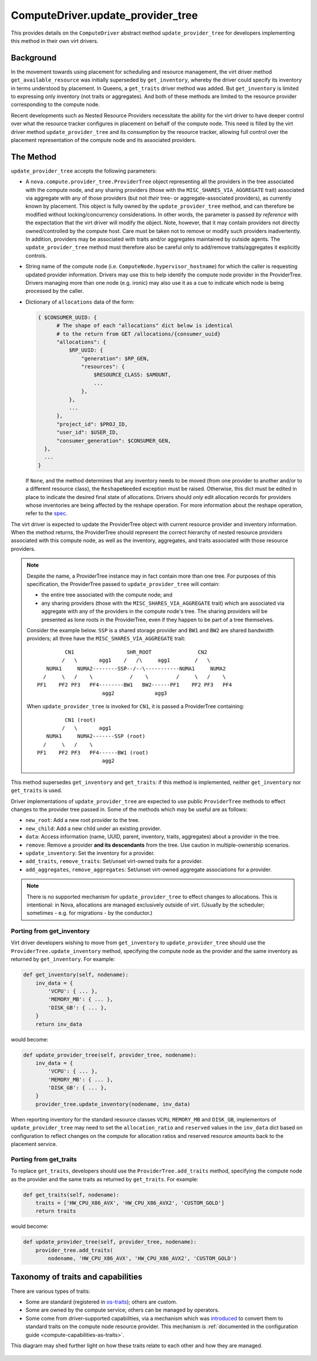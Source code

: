 ..
      Licensed under the Apache License, Version 2.0 (the "License"); you may
      not use this file except in compliance with the License. You may obtain
      a copy of the License at

          http://www.apache.org/licenses/LICENSE-2.0

      Unless required by applicable law or agreed to in writing, software
      distributed under the License is distributed on an "AS IS" BASIS, WITHOUT
      WARRANTIES OR CONDITIONS OF ANY KIND, either express or implied. See the
      License for the specific language governing permissions and limitations
      under the License.

====================================
 ComputeDriver.update_provider_tree
====================================

This provides details on the ``ComputeDriver`` abstract method
``update_provider_tree`` for developers implementing this method in their own
virt drivers.

Background
----------
In the movement towards using placement for scheduling and resource management,
the virt driver method ``get_available_resource`` was initially superseded by
``get_inventory``, whereby the driver could specify its inventory in terms
understood by placement. In Queens, a ``get_traits`` driver method was added.
But ``get_inventory`` is limited to expressing only inventory (not traits or
aggregates). And both of these methods are limited to the resource provider
corresponding to the compute node.

Recent developments such as Nested Resource Providers necessitate the ability
for the virt driver to have deeper control over what the resource tracker
configures in placement on behalf of the compute node. This need is filled by
the virt driver method ``update_provider_tree`` and its consumption by the
resource tracker, allowing full control over the placement representation of
the compute node and its associated providers.

The Method
----------
``update_provider_tree`` accepts the following parameters:

* A ``nova.compute.provider_tree.ProviderTree`` object representing all the
  providers in the tree associated with the compute node, and any sharing
  providers (those with the ``MISC_SHARES_VIA_AGGREGATE`` trait) associated via
  aggregate with any of those providers (but not *their* tree- or
  aggregate-associated providers), as currently known by placement. This
  object is fully owned by the ``update_provider_tree`` method, and can
  therefore be modified without locking/concurrency considerations. In other
  words, the parameter is passed *by reference* with the expectation that the
  virt driver will modify the object. Note, however, that it may contain
  providers not directly owned/controlled by the compute host. Care must be
  taken not to remove or modify such providers inadvertently. In addition,
  providers may be associated with traits and/or aggregates maintained by
  outside agents. The ``update_provider_tree`` method must therefore also be
  careful only to add/remove traits/aggregates it explicitly controls.
* String name of the compute node (i.e. ``ComputeNode.hypervisor_hostname``)
  for which the caller is requesting updated provider information. Drivers may
  use this to help identify the compute node provider in the ProviderTree.
  Drivers managing more than one node (e.g. ironic) may also use it as a cue to
  indicate which node is being processed by the caller.
* Dictionary of ``allocations`` data of the form:

  .. code::

    { $CONSUMER_UUID: {
          # The shape of each "allocations" dict below is identical
          # to the return from GET /allocations/{consumer_uuid}
          "allocations": {
              $RP_UUID: {
                  "generation": $RP_GEN,
                  "resources": {
                      $RESOURCE_CLASS: $AMOUNT,
                      ...
                  },
              },
              ...
          },
          "project_id": $PROJ_ID,
          "user_id": $USER_ID,
          "consumer_generation": $CONSUMER_GEN,
      },
      ...
    }

  If ``None``, and the method determines that any inventory needs to be moved
  (from one provider to another and/or to a different resource class), the
  ``ReshapeNeeded`` exception must be raised. Otherwise, this dict must be
  edited in place to indicate the desired final state of allocations. Drivers
  should *only* edit allocation records for providers whose inventories are
  being affected by the reshape operation. For more information about the
  reshape operation, refer to the `spec <http://specs.openstack.org/openstack/
  nova-specs/specs/stein/approved/reshape-provider-tree.html>`_.

The virt driver is expected to update the ProviderTree object with current
resource provider and inventory information. When the method returns, the
ProviderTree should represent the correct hierarchy of nested resource
providers associated with this compute node, as well as the inventory,
aggregates, and traits associated with those resource providers.

.. note:: Despite the name, a ProviderTree instance may in fact contain more
          than one tree. For purposes of this specification, the ProviderTree
          passed to ``update_provider_tree`` will contain:

          * the entire tree associated with the compute node; and
          * any sharing providers (those with the ``MISC_SHARES_VIA_AGGREGATE``
            trait) which are associated via aggregate with any of the providers
            in the compute node's tree. The sharing providers will be
            presented as lone roots in the ProviderTree, even if they happen to
            be part of a tree themselves.

          Consider the example below. ``SSP`` is a shared storage provider and
          ``BW1`` and ``BW2`` are shared bandwidth providers; all three have
          the ``MISC_SHARES_VIA_AGGREGATE`` trait::

                     CN1                 SHR_ROOT               CN2
                    /   \       agg1    /   /\     agg1        /   \
               NUMA1     NUMA2--------SSP--/--\-----------NUMA1     NUMA2
              /     \   /    \            /    \         /     \   /    \
            PF1    PF2 PF3   PF4--------BW1   BW2------PF1    PF2 PF3   PF4
                                 agg2             agg3

          When ``update_provider_tree`` is invoked for ``CN1``, it is passed a
          ProviderTree containing::

                     CN1 (root)
                    /   \       agg1
               NUMA1     NUMA2-------SSP (root)
              /     \   /    \
            PF1    PF2 PF3   PF4------BW1 (root)
                                 agg2

This method supersedes ``get_inventory`` and ``get_traits``: if this method is
implemented, neither ``get_inventory`` nor ``get_traits`` is used.

Driver implementations of ``update_provider_tree`` are expected to use public
``ProviderTree`` methods to effect changes to the provider tree passed in.
Some of the methods which may be useful are as follows:

* ``new_root``: Add a new root provider to the tree.
* ``new_child``: Add a new child under an existing provider.
* ``data``: Access information (name, UUID, parent, inventory, traits,
  aggregates) about a provider in the tree.
* ``remove``: Remove a provider **and its descendants** from the tree. Use
  caution in multiple-ownership scenarios.
* ``update_inventory``: Set the inventory for a provider.
* ``add_traits``, ``remove_traits``: Set/unset virt-owned traits for a
  provider.
* ``add_aggregates``, ``remove_aggregates``: Set/unset virt-owned aggregate
  associations for a provider.

.. note:: There is no supported mechanism for ``update_provider_tree`` to
          effect changes to allocations. This is intentional: in Nova,
          allocations are managed exclusively outside of virt. (Usually by the
          scheduler; sometimes - e.g. for migrations - by the conductor.)

Porting from get_inventory
~~~~~~~~~~~~~~~~~~~~~~~~~~
Virt driver developers wishing to move from ``get_inventory`` to
``update_provider_tree`` should use the ``ProviderTree.update_inventory``
method, specifying the compute node as the provider and the same inventory as
returned by ``get_inventory``. For example:

.. code::

  def get_inventory(self, nodename):
      inv_data = {
          'VCPU': { ... },
          'MEMORY_MB': { ... },
          'DISK_GB': { ... },
      }
      return inv_data

would become:

.. code::

  def update_provider_tree(self, provider_tree, nodename):
      inv_data = {
          'VCPU': { ... },
          'MEMORY_MB': { ... },
          'DISK_GB': { ... },
      }
      provider_tree.update_inventory(nodename, inv_data)

When reporting inventory for the standard resource classes ``VCPU``,
``MEMORY_MB`` and ``DISK_GB``, implementors of ``update_provider_tree`` may
need to set the ``allocation_ratio`` and ``reserved`` values in the
``inv_data`` dict based on configuration to reflect changes on the compute
for allocation ratios and reserved resource amounts back to the placement
service.

Porting from get_traits
~~~~~~~~~~~~~~~~~~~~~~~
To replace ``get_traits``, developers should use the
``ProviderTree.add_traits`` method, specifying the compute node as the
provider and the same traits as returned by ``get_traits``. For example:

.. code::

  def get_traits(self, nodename):
      traits = ['HW_CPU_X86_AVX', 'HW_CPU_X86_AVX2', 'CUSTOM_GOLD']
      return traits

would become:

.. code::

  def update_provider_tree(self, provider_tree, nodename):
      provider_tree.add_traits(
          nodename, 'HW_CPU_X86_AVX', 'HW_CPU_X86_AVX2', 'CUSTOM_GOLD')

.. _taxonomy_of_traits_and_capabilities:

Taxonomy of traits and capabilities
-----------------------------------

There are various types of traits:

- Some are standard (registered in
  `os-traits <https://docs.openstack.org/os-traits/latest/>`_); others
  are custom.

- Some are owned by the compute service; others can be managed by
  operators.

- Some come from driver-supported capabilities, via a mechanism which
  was `introduced <https://review.opendev.org/538498>`_ to convert
  them to standard traits on the compute node resource provider.  This
  mechanism is :ref:`documented in the configuration guide
  <compute-capabilities-as-traits>`.

This diagram may shed further light on how these traits relate to each
other and how they are managed.

.. figure:: /figures/traits-taxonomy.svg
   :width: 800
   :alt: Venn diagram showing taxonomy of traits and capabilities
